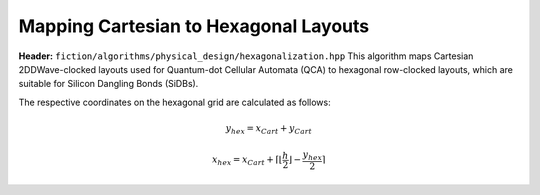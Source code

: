 .. _hexagonalization:

Mapping Cartesian to Hexagonal Layouts
--------------------------------------

**Header:** ``fiction/algorithms/physical_design/hexagonalization.hpp``
This algorithm maps Cartesian 2DDWave-clocked layouts used for Quantum-dot Cellular Automata (QCA) to hexagonal row-clocked layouts,
which are suitable for Silicon Dangling Bonds (SiDBs).

The respective coordinates on the hexagonal grid are calculated as follows:

.. math::

    y_{\mathit{hex}} = x_{\mathit{Cart}} + y_{\mathit{Cart}}

.. math::

    x_{\mathit{hex}} = x_{\mathit{Cart}} + \left \lceil{\left \lfloor{\frac{h}{2}} \right \rfloor} -  \frac{y_{\mathit{hex}}}{2}\right \rceil

.. figure:: /_static/hexagonalization.svg
   :width: 600

.. doxygenfunction:: fiction::hexagonalization(const Lyt& lyt)
